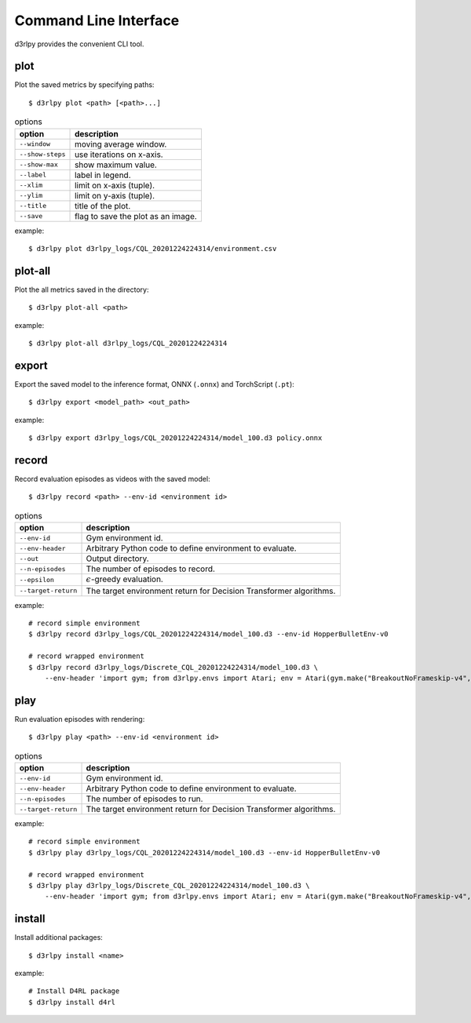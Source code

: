 Command Line Interface
======================

d3rlpy provides the convenient CLI tool.

plot
----

Plot the saved metrics by specifying paths::

  $ d3rlpy plot <path> [<path>...]

.. list-table:: options
   :header-rows: 1

   * - option
     - description
   * - ``--window``
     - moving average window.
   * - ``--show-steps``
     - use iterations on x-axis.
   * - ``--show-max``
     - show maximum value.
   * - ``--label``
     - label in legend.
   * - ``--xlim``
     - limit on x-axis (tuple).
   * - ``--ylim``
     - limit on y-axis (tuple).
   * - ``--title``
     - title of the plot.
   * - ``--save``
     - flag to save the plot as an image.

example::

  $ d3rlpy plot d3rlpy_logs/CQL_20201224224314/environment.csv

.. image:: ./assets/plot_example.png

plot-all
--------

Plot the all metrics saved in the directory::

  $ d3rlpy plot-all <path>

example::

  $ d3rlpy plot-all d3rlpy_logs/CQL_20201224224314

.. image:: ./assets/plot_all_example.png

export
------

Export the saved model to the inference format, ONNX (``.onnx``) and TorchScript (``.pt``)::

  $ d3rlpy export <model_path> <out_path>

example::

  $ d3rlpy export d3rlpy_logs/CQL_20201224224314/model_100.d3 policy.onnx


record
------

Record evaluation episodes as videos with the saved model::

  $ d3rlpy record <path> --env-id <environment id>

.. list-table:: options
   :header-rows: 1

   * - option
     - description
   * - ``--env-id``
     - Gym environment id.
   * - ``--env-header``
     - Arbitrary Python code to define environment to evaluate.
   * - ``--out``
     - Output directory.
   * - ``--n-episodes``
     - The number of episodes to record.
   * - ``--epsilon``
     - :math:`\epsilon`-greedy evaluation.
   * - ``--target-return``
     - The target environment return for Decision Transformer algorithms.

example::

  # record simple environment
  $ d3rlpy record d3rlpy_logs/CQL_20201224224314/model_100.d3 --env-id HopperBulletEnv-v0

  # record wrapped environment
  $ d3rlpy record d3rlpy_logs/Discrete_CQL_20201224224314/model_100.d3 \
      --env-header 'import gym; from d3rlpy.envs import Atari; env = Atari(gym.make("BreakoutNoFrameskip-v4", render_mode="rgb_array"), is_eval=True)'

play
----

Run evaluation episodes with rendering::

  $ d3rlpy play <path> --env-id <environment id>

.. list-table:: options
   :header-rows: 1

   * - option
     - description
   * - ``--env-id``
     - Gym environment id.
   * - ``--env-header``
     - Arbitrary Python code to define environment to evaluate.
   * - ``--n-episodes``
     - The number of episodes to run.
   * - ``--target-return``
     - The target environment return for Decision Transformer algorithms.

example::

  # record simple environment
  $ d3rlpy play d3rlpy_logs/CQL_20201224224314/model_100.d3 --env-id HopperBulletEnv-v0

  # record wrapped environment
  $ d3rlpy play d3rlpy_logs/Discrete_CQL_20201224224314/model_100.d3 \
      --env-header 'import gym; from d3rlpy.envs import Atari; env = Atari(gym.make("BreakoutNoFrameskip-v4", render_mode="human"), is_eval=True)'


install
-------

Install additional packages::

  $ d3rlpy install <name>

example::

  # Install D4RL package
  $ d3rlpy install d4rl

